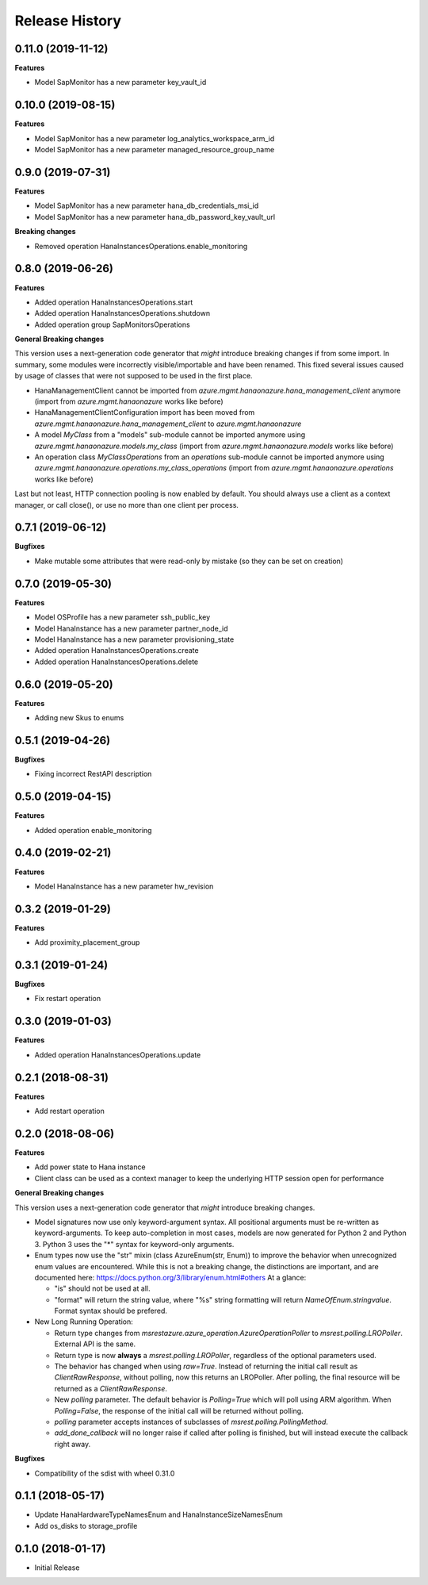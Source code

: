 .. :changelog:

Release History
===============

0.11.0 (2019-11-12)
+++++++++++++++++++

**Features**

- Model SapMonitor has a new parameter key_vault_id

0.10.0 (2019-08-15)
+++++++++++++++++++

**Features**

- Model SapMonitor has a new parameter log_analytics_workspace_arm_id
- Model SapMonitor has a new parameter managed_resource_group_name

0.9.0 (2019-07-31)
++++++++++++++++++

**Features**

- Model SapMonitor has a new parameter hana_db_credentials_msi_id
- Model SapMonitor has a new parameter hana_db_password_key_vault_url

**Breaking changes**

- Removed operation HanaInstancesOperations.enable_monitoring

0.8.0 (2019-06-26)
++++++++++++++++++

**Features**

- Added operation HanaInstancesOperations.start
- Added operation HanaInstancesOperations.shutdown
- Added operation group SapMonitorsOperations

**General Breaking changes**

This version uses a next-generation code generator that *might* introduce breaking changes if from some import.
In summary, some modules were incorrectly visible/importable and have been renamed. This fixed several issues caused by usage of classes that were not supposed to be used in the first place.

- HanaManagementClient cannot be imported from `azure.mgmt.hanaonazure.hana_management_client` anymore (import from `azure.mgmt.hanaonazure` works like before)
- HanaManagementClientConfiguration import has been moved from `azure.mgmt.hanaonazure.hana_management_client` to `azure.mgmt.hanaonazure`
- A model `MyClass` from a "models" sub-module cannot be imported anymore using `azure.mgmt.hanaonazure.models.my_class` (import from `azure.mgmt.hanaonazure.models` works like before)
- An operation class `MyClassOperations` from an `operations` sub-module cannot be imported anymore using `azure.mgmt.hanaonazure.operations.my_class_operations` (import from `azure.mgmt.hanaonazure.operations` works like before)

Last but not least, HTTP connection pooling is now enabled by default. You should always use a client as a context manager, or call close(), or use no more than one client per process.

0.7.1 (2019-06-12)
++++++++++++++++++

**Bugfixes**

- Make mutable some attributes that were read-only by mistake (so they can be set on creation)

0.7.0 (2019-05-30)
++++++++++++++++++

**Features**

- Model OSProfile has a new parameter ssh_public_key
- Model HanaInstance has a new parameter partner_node_id
- Model HanaInstance has a new parameter provisioning_state
- Added operation HanaInstancesOperations.create
- Added operation HanaInstancesOperations.delete

0.6.0 (2019-05-20)
++++++++++++++++++

**Features**

- Adding new Skus to enums

0.5.1 (2019-04-26)
++++++++++++++++++

**Bugfixes**

- Fixing incorrect RestAPI description

0.5.0 (2019-04-15)
++++++++++++++++++

**Features**

- Added operation enable_monitoring

0.4.0 (2019-02-21)
++++++++++++++++++

**Features**

- Model HanaInstance has a new parameter hw_revision

0.3.2 (2019-01-29)
++++++++++++++++++

**Features**

- Add proximity_placement_group

0.3.1 (2019-01-24)
++++++++++++++++++

**Bugfixes**

- Fix restart operation

0.3.0 (2019-01-03)
++++++++++++++++++

**Features**

- Added operation HanaInstancesOperations.update

0.2.1 (2018-08-31)
++++++++++++++++++

**Features**

- Add restart operation

0.2.0 (2018-08-06)
++++++++++++++++++

**Features**

- Add power state to Hana instance
- Client class can be used as a context manager to keep the underlying HTTP session open for performance

**General Breaking changes**

This version uses a next-generation code generator that *might* introduce breaking changes.

- Model signatures now use only keyword-argument syntax. All positional arguments must be re-written as keyword-arguments.
  To keep auto-completion in most cases, models are now generated for Python 2 and Python 3. Python 3 uses the "*" syntax for keyword-only arguments.
- Enum types now use the "str" mixin (class AzureEnum(str, Enum)) to improve the behavior when unrecognized enum values are encountered.
  While this is not a breaking change, the distinctions are important, and are documented here:
  https://docs.python.org/3/library/enum.html#others
  At a glance:

  - "is" should not be used at all.
  - "format" will return the string value, where "%s" string formatting will return `NameOfEnum.stringvalue`. Format syntax should be prefered.

- New Long Running Operation:

  - Return type changes from `msrestazure.azure_operation.AzureOperationPoller` to `msrest.polling.LROPoller`. External API is the same.
  - Return type is now **always** a `msrest.polling.LROPoller`, regardless of the optional parameters used.
  - The behavior has changed when using `raw=True`. Instead of returning the initial call result as `ClientRawResponse`,
    without polling, now this returns an LROPoller. After polling, the final resource will be returned as a `ClientRawResponse`.
  - New `polling` parameter. The default behavior is `Polling=True` which will poll using ARM algorithm. When `Polling=False`,
    the response of the initial call will be returned without polling.
  - `polling` parameter accepts instances of subclasses of `msrest.polling.PollingMethod`.
  - `add_done_callback` will no longer raise if called after polling is finished, but will instead execute the callback right away.

**Bugfixes**

- Compatibility of the sdist with wheel 0.31.0

0.1.1 (2018-05-17)
++++++++++++++++++

- Update HanaHardwareTypeNamesEnum and HanaInstanceSizeNamesEnum
- Add os_disks to storage_profile

0.1.0 (2018-01-17)
++++++++++++++++++

* Initial Release
